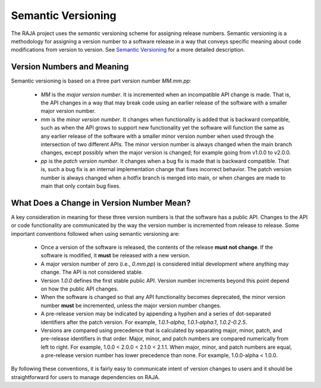 .. ##
.. ## Copyright (c) 2016-22, Lawrence Livermore National Security, LLC
.. ## and RAJA project contributors. See the RAJA/LICENSE file
.. ## for details.
.. ##
.. ## SPDX-License-Identifier: (BSD-3-Clause)
.. ##

.. _semver-label:

***********************
Semantic Versioning
***********************

The RAJA project uses the *semantic* versioning scheme for assigning
release numbers. Semantic versioning is a methodology for assigning a version
number to a software release in a way that conveys specific meaning about
code modifications from version to version.
See `Semantic Versioning <http://semver.org>`_ for a more detailed description.

============================
Version Numbers and Meaning
============================

Semantic versioning is based on a three part version number `MM.mm.pp`:

  * `MM` is the *major version number*. It is incremented when an incompatible
    API change is made. That is, the API changes in a way that may break code
    using an earlier release of the software with a smaller major version
    number.
  * `mm` is the *minor version number*. It changes when functionality is
    added that is backward compatible, such as when the API grows to support 
    new functionality yet the software will function the same as any
    earlier release of the software with a smaller minor version number
    when used through the intersection of two different APIs. The minor version
    number is always changed when the main branch changes, except possibly when
    the major version is changed; for example going from v1.0.0 to v2.0.0.
  * `pp` is the *patch version number*. It changes when a bug fix is made that
    is backward compatible. That is, such a bug fix is an internal
    implementation change that fixes incorrect behavior. The patch version 
    number is always changed when a hotfix branch is merged into main, or when 
    changes are made to main that only contain bug fixes.

===========================================
What Does a Change in Version Number Mean?
===========================================

A key consideration in meaning for these three version numbers is that
the software has a public API. Changes to the API or code functionality
are communicated by the way the version number is incremented from release to 
release. Some important conventions followed when using semantic versioning are:

  * Once a version of the software is released, the contents of the release
    **must not change**. If the software is modified, it **must** be released
    with a new version.
  * A major version number of zero (i.e., `0.mm.pp`) is considered initial
    development where anything may change. The API is not considered stable.
  * Version `1.0.0` defines the first stable public API. Version number
    increments beyond this point depend on how the public API changes.
  * When the software is changed so that any API functionality becomes
    deprecated, the minor version number **must** be incremented, unless the
    major version number changes.
  * A pre-release version may be indicated by appending a hyphen and a series
    of dot-separated identifiers after the patch version. For example,
    `1.0.1-alpha`, `1.0.1-alpha.1`, `1.0.2-0.2.5`.
  * Versions are compared using precedence that is calculated by separating
    major, minor, patch, and pre-release identifiers in that order. Major,
    minor, and patch numbers are compared numerically from left to right. For
    example, 1.0.0 < 2.0.0 < 2.1.0 < 2.1.1. When major, minor, and patch
    numbers are equal, a pre-release version number has lower precedence than
    none. For example, 1.0.0-alpha < 1.0.0.

By following these conventions, it is fairly easy to communicate intent of
version changes to users and it should be straightforward for users
to manage dependencies on RAJA. 
